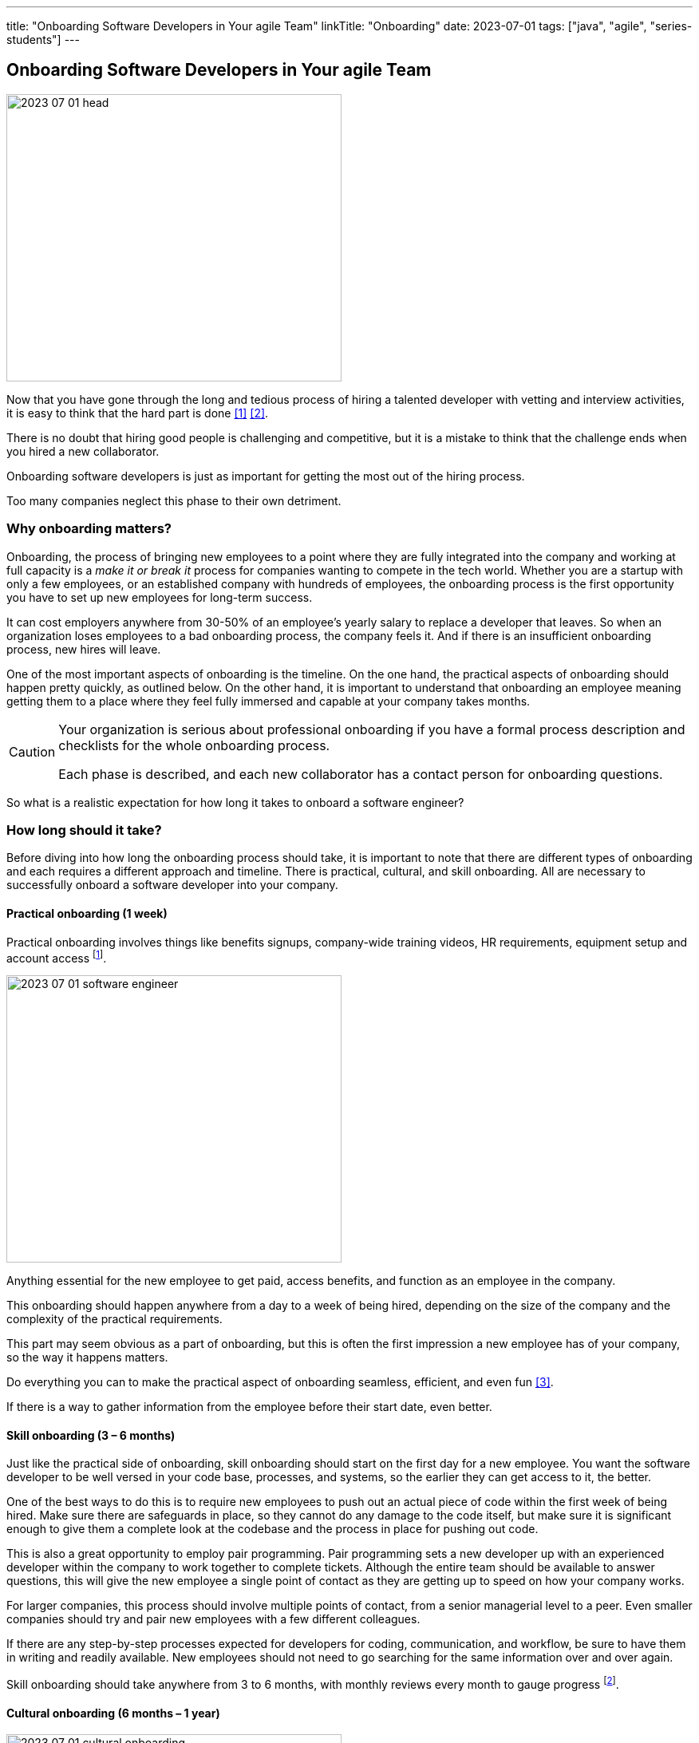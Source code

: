 ---
title: "Onboarding Software Developers in Your agile Team"
linkTitle: "Onboarding"
date: 2023-07-01
tags: ["java", "agile", "series-students"]
---

== Onboarding Software Developers in Your agile Team
:author: Marcel Baumann
:email: <marcel.baumann@tangly.net>
:homepage: https://www.tangly.net/
:company: https://www.tangly.net/[tangly llc]

image::2023-07-01-head.png[width=420,height=360,role=left]

Now that you have gone through the long and tedious process of hiring a talented developer with vetting and interview activities, it is easy to think that the hard part is done
<<evaluate-cv>> <<technical-interviews>>.

There is no doubt that hiring good people is challenging and competitive, but it is a mistake to think that the challenge ends when you hired a new collaborator.

Onboarding software developers is just as important for getting the most out of the hiring process.

Too many companies neglect this phase to their own detriment.

=== Why onboarding matters?

Onboarding, the process of bringing new employees to a point where they are fully integrated into the company and working at full capacity is a _make it or break it_ process for companies wanting to compete in the tech world.
Whether you are a startup with only a few employees, or an established company with hundreds of employees, the onboarding process is the first opportunity you have to set up new employees for long-term success.

It can cost employers anywhere from 30-50% of an employee’s yearly salary to replace a developer that leaves.
So when an organization loses employees to a bad onboarding process, the company feels it.
And if there is an insufficient onboarding process, new hires will leave.

One of the most important aspects of onboarding is the timeline.
On the one hand, the practical aspects of onboarding should happen pretty quickly, as outlined below.
On the other hand, it is important to understand that onboarding an employee meaning getting them to a place where they feel fully immersed and capable at your company takes months.

[CAUTION]
====
Your organization is serious about professional onboarding if you have a formal process description and checklists for the whole onboarding process.

Each phase is described, and each new collaborator has a contact person for onboarding questions.
====

So what is a realistic expectation for how long it takes to onboard a software engineer?

=== How long should it take?

Before diving into how long the onboarding process should take, it is important to note that there are different types of onboarding and each requires a different approach and timeline.
There is practical, cultural, and skill onboarding.
All are necessary to successfully onboard a software developer into your company.

==== Practical onboarding (1 week)

Practical onboarding involves things like benefits signups, company-wide training videos, HR requirements, equipment setup and account access
footnote:[Invest in a smooth IT setup. I too often encounter organizations needing months until the new collaborator can finally access all needed applications and resources.
Such a cumbersome process demotivates your employees.
I am a professional software developer.
I really love to have a 4K display, a US keyboard, a quality mouse, and a fast SSD.
I will use these tools 8 hours a day for the next years.].

image::2023-07-01-software-engineer.jpg[width=420,height=360,role=left]

Anything essential for the new employee to get paid, access benefits, and function as an employee in the company.

This onboarding should happen anywhere from a day to a week of being hired, depending on the size of the company and the complexity of the practical requirements.

This part may seem obvious as a part of onboarding, but this is often the first impression a new employee has of your company, so the way it happens matters.

Do everything you can to make the practical aspect of onboarding seamless, efficient, and even fun <<macbook>>.

If there is a way to gather information from the employee before their start date, even better.

==== Skill onboarding (3 – 6 months)

Just like the practical side of onboarding, skill onboarding should start on the first day for a new employee.
You want the software developer to be well versed in your code base, processes, and systems, so the earlier they can get access to it, the better.

One of the best ways to do this is to require new employees to push out an actual piece of code within the first week of being hired.
Make sure there are safeguards in place, so they cannot do any damage to the code itself, but make sure it is significant enough to give them a complete look at the codebase and the process in place for pushing out code.

This is also a great opportunity to employ pair programming.
Pair programming sets a new developer up with an experienced developer within the company to work together to complete tickets.
Although the entire team should be available to answer questions, this will give the new employee a single point of contact as they are getting up to speed on how your company works.

For larger companies, this process should involve multiple points of contact, from a senior managerial level to a peer.
Even smaller companies should try and pair new employees with a few different colleagues.

If there are any step-by-step processes expected for developers for coding, communication, and workflow, be sure to have them in writing and readily available.
New employees should not need to go searching for the same information over and over again.

Skill onboarding should take anywhere from 3 to 6 months, with monthly reviews every month to gauge progress
footnote:[Skill onboarding can require formal training.
Budget shall be available for books, online and classroom courses.].

==== Cultural onboarding (6 months – 1 year)

image::2023-07-01-cultural-onboarding.jpg[width=420,height=360,role=left]

Cultural onboarding is often the most overlooked aspect of onboarding, but arguably the most important piece <<agile-company>>.

Developers that stick around do so because they enjoy their work environment, believe in what they are doing, and feel like they belong and matter to the overall company
<<detecting-agile-bullshit>>.

Of course, some aspects of cultural onboarding will happen in tandem with skill onboarding, as the new employee is working directly with teams and individuals within the company to accomplish a common goal.

However, that in and of itself is not enough to truly translate company culture to a new employee.

Within the first week, there should be some form of communication from the executive management on the larger values of the organization.
The big picture of what the company is trying to accomplish, and a way to interact with the team members should be discussed.

If you are a small company, this can be as simple as a lunch or coffee with the founder.
For mid-size or large companies, it may need to be more formal
cite:[corporate-culture-and-perfromance,corporate-culture-survival-guide,organizational-culture-and-leadership].
However, if at all possible, this should happen in person, even for remote workers <<agile-company>>.

We always suggest that new employees do their first two to four weeks of employment on site, if possible.

If you are working with a near source team and flying them up to headquarters is not realistic, then make a plan to spend a week or two with the new employees.
Cultural onboarding is about relationship building, and doing so in-person makes a difference.

=== Best practices for onboarding

As a rule, companies of any size should see the first six months as an employees onboarding period.
Helping employees get acclimated is a necessary step to seeing the return on the sizable investment made in hiring a software developer in the first place.

Here are a few simple practices for successful onboarding:

* Give them an early coding assignment that matters.
* Give them access to process, practices, systems, and people right away.
* Get them connected to peers through pair programming, mob programming, and coding dojos.
* Give them a feedback loop through regular reviews.
* Give them time to reach their potential.

=== Lessons Learnt

Train your collaborators.
Our company is an agile software boutique with Java and {cpp} technical stacks.
Our collaborators shall be experts in Scrum <<scrum-master-formation>> <<product-owner-formation>> <<scrum-developer-formation>> and Java <<java-certification>>.

It is a benefit for us if the collaborator is also a professional {cpp} developer.

Walk the talk.
Be an agile company cite:[agile-management].
Competent engineers find out early if you are really being agile or just pretending to do agile.

Advanced approaches can reduce training and improve cultural match.

[TIP]
====
InnerSource <<inner-source>> <<inner-source-patterns>> is a software development strategy that applies open source best practices to proprietary code.

InnerSource can help establish an open source culture within an organization while retaining software for internal use.

Teams use InnerSource to increase visibility, strengthen collaboration, and break down silos.
====

[bibliography]
=== Links

- [[[evaluate-cv, 1]]] link:../../2022/evaluate-technical-cvs/[Evaluate Technical CVs].
Marcel Baumann. 2022.
- [[[technical-interviews, 2]]] link:../../2023/technical-interviews/[Technical Interviews].
Marcel Baumann. 2023.
- [[[macbook, 3]]] link:../../2023/my-new-macbookpro/[My New MacBook Pro].
Marcel Baumann. 2023.
- [[[agile-company, 4]]] link:../../2016/what-is-an-agile-company/[What is an Agile Company?].
Marcel Baumann. 2016.
- [[[detecting-agile-bullshit, 5]]] link:../../2019/detecting-agile-bullshit/[Detecting Agile Bullshit].
Marcel Baumann. 2019.
- [[[scrum-master-formation, 6]]] link:../../2021/scrum-master-formation[Scrum Master Formation].
Marcel Baumann. 2021.
- [[[product-owner-formation, 7]]] link:../../2021/product-owner-formation[Product Owner Formation].
Marcel Baumann. 2021.
- [[[scrum-developer-formation, 8]]] link:../../2021/scrum-developer-formation[Scrum Developer Formation].
Marcel Baumann. 2021.
- [[[java-certification, 9]]] link:../../2021/certified-java-developer/[Certified Java Developer].
Marcel Baumann. 2021.
- [[[inner-source, 10]]] https://about.gitlab.com/topics/version-control/what-is-innersource/[What is Inner Source?].
Gitlab. 2022.
- [[[inner-source-patterns, 11]]] https://patterns.innersourcecommons.org/[Inner Source Patterns].
Gitlab. 2022.

=== References

bibliography::[]
